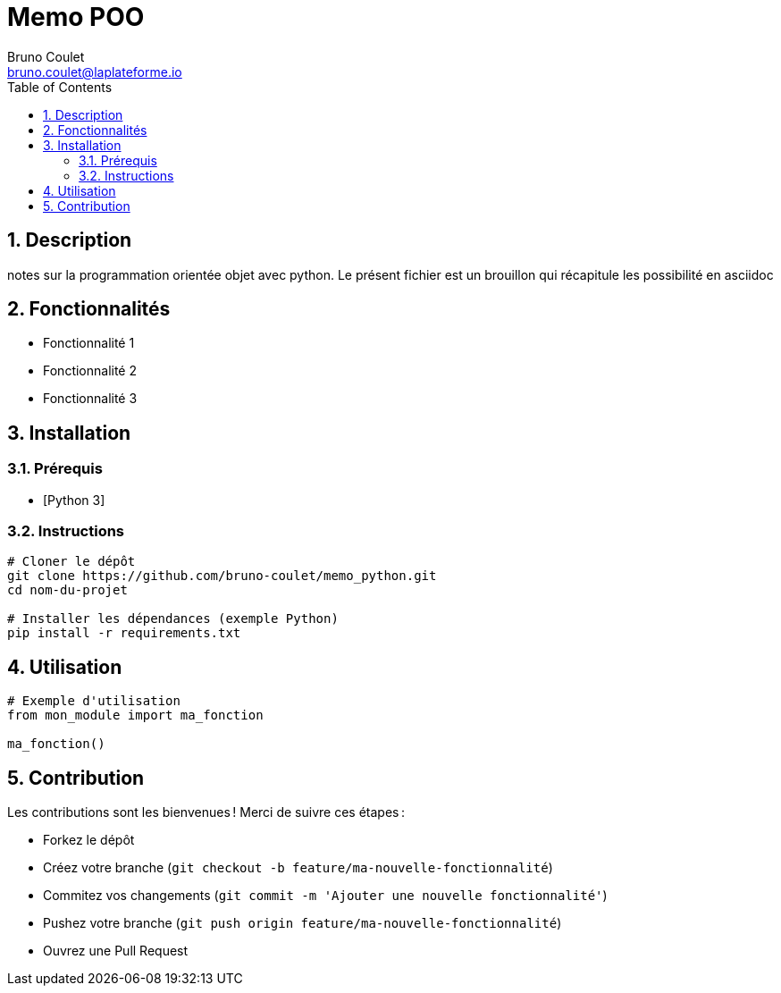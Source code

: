 = Memo POO
Bruno Coulet <bruno.coulet@laplateforme.io>
:toc:
:icons: font
:source-highlighter: rouge
:sectnums:

== Description
notes sur la programmation orientée objet avec python.
Le présent fichier est un brouillon qui récapitule les possibilité en asciidoc

== Fonctionnalités
* Fonctionnalité 1
* Fonctionnalité 2
* Fonctionnalité 3

== Installation

=== Prérequis
* [Python 3]

=== Instructions
[source,bash]
----
# Cloner le dépôt
git clone https://github.com/bruno-coulet/memo_python.git
cd nom-du-projet

# Installer les dépendances (exemple Python)
pip install -r requirements.txt
----

== Utilisation
[source,python]
----
# Exemple d'utilisation
from mon_module import ma_fonction

ma_fonction()
----

== Contribution
Les contributions sont les bienvenues !  
Merci de suivre ces étapes :

* Forkez le dépôt
* Créez votre branche (`git checkout -b feature/ma-nouvelle-fonctionnalité`)
* Commitez vos changements (`git commit -m 'Ajouter une nouvelle fonctionnalité'`)
* Pushez votre branche (`git push origin feature/ma-nouvelle-fonctionnalité`)
* Ouvrez une Pull Request



